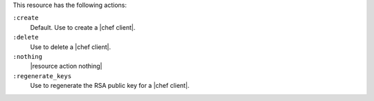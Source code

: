 .. The contents of this file are included in multiple topics.
.. This file should not be changed in a way that hinders its ability to appear in multiple documentation sets.

This resource has the following actions:

``:create``
   Default. Use to create a |chef client|.

``:delete``
   Use to delete a |chef client|.

``:nothing``
   |resource action nothing|

``:regenerate_keys``
   Use to regenerate the RSA public key for a |chef client|.
